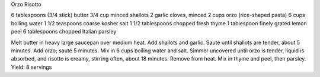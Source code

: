 Orzo Risotto

6 tablespoons (3/4 stick) butter
3/4 cup minced shallots
2 garlic cloves, minced
2 cups orzo (rice-shaped pasta)
6 cups boiling water
1 1/2 teaspoons coarse kosher salt
1 1/2 tablespoons chopped fresh thyme
1 tablespoon finely grated lemon peel
6 tablespoons chopped Italian parsley


Melt butter in heavy large saucepan over medium heat. Add shallots and garlic.
Sauté until shallots are tender, about 5 minutes. Add orzo; sauté 5 minutes.
Mix in 6 cups boiling water and salt. Simmer uncovered until orzo is tender,
liquid is absorbed, and risotto is creamy, stirring often, about 18 minutes.
Remove from heat. Mix in thyme and peel, then parsley.
Yield: 8 servings
